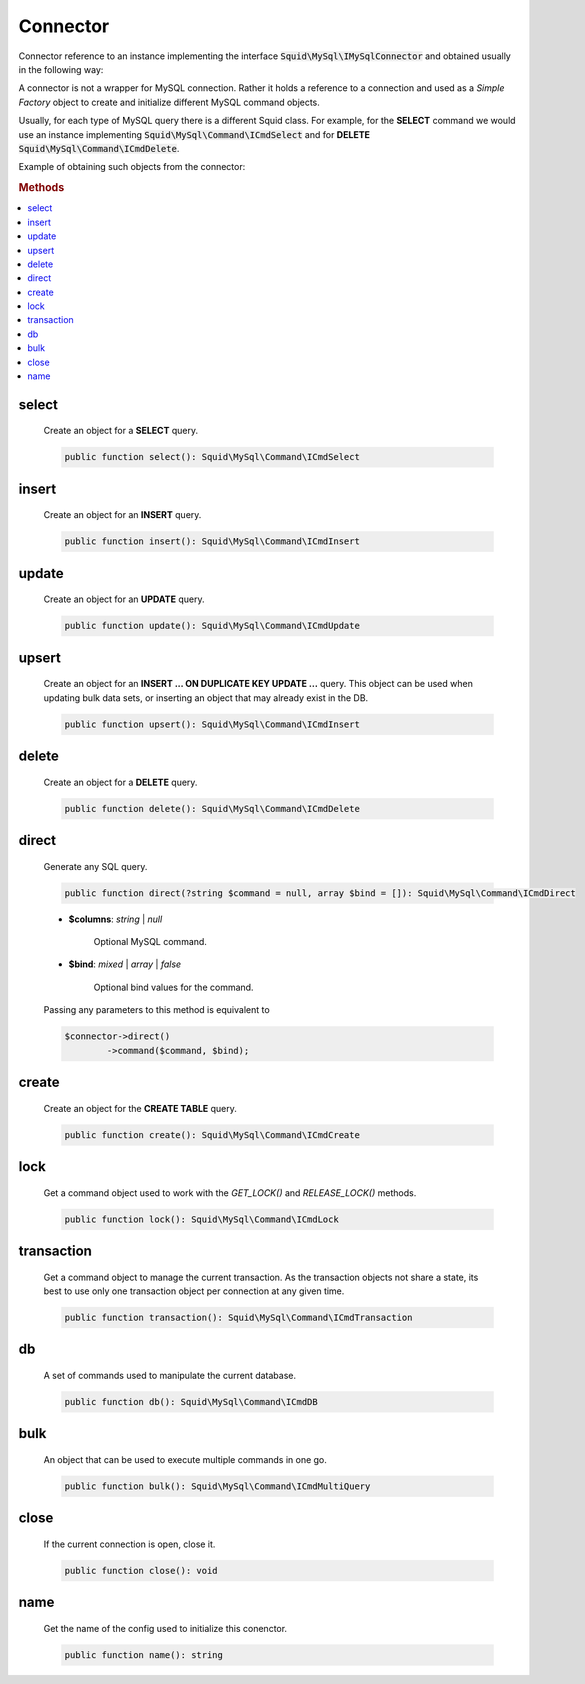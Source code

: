 ---------
Connector
---------


Connector reference to an instance implementing the interface :code:`Squid\MySql\IMySqlConnector` 
and obtained usually in the following way:

.. code-block:: php
	:linenos:

	$mysql = new MySql();
	$mysql->addConnector(
		[
			'host'	=> 'localhost',
			'user'	=> 'admin',
			'pass'	=> 'pass',
			'db'	=> 'application'
		]);

	$connector = $mysql->getConnector();


A connector is not a wrapper for MySQL connection. Rather it holds a reference to a connection and used 
as a *Simple Factory* object to create and initialize different MySQL command objects.

Usually, for each type of MySQL query there is a different Squid class. For example, for the **SELECT** command we 
would use an instance implementing :code:`Squid\MySql\Command\ICmdSelect` and for **DELETE** :code:`Squid\MySql\Command\ICmdDelete`.

Example of obtaining such objects from the connector:

.. code-block:: php
	:linenos:

	$connector = $mysql->getConnector();

	$select = $connector->select();
	$delete = $connector->delete();


.. rubric:: Methods

.. contents:: 
	:local:
	
select
======

	Create an object for a **SELECT** query.

	.. code-block:: php

		public function select(): Squid\MySql\Command\ICmdSelect
	
insert
======

	Create an object for an **INSERT** query.

	.. code-block:: php

		public function insert(): Squid\MySql\Command\ICmdInsert
	
update
======

	Create an object for an **UPDATE** query.

	.. code-block:: php

		public function update(): Squid\MySql\Command\ICmdUpdate
	
upsert
======

	Create an object for an **INSERT ... ON DUPLICATE KEY UPDATE ...** query. This object can be used when updating bulk data sets, or
	inserting an object that may already exist in the DB.

	.. code-block:: php

		public function upsert(): Squid\MySql\Command\ICmdInsert
	
delete
======

	Create an object for a **DELETE** query.

	.. code-block:: php
		
		public function delete(): Squid\MySql\Command\ICmdDelete
	
direct
======

	Generate any SQL query.

	.. code-block:: php

		public function direct(?string $command = null, array $bind = []): Squid\MySql\Command\ICmdDirect
	
	* **$columns**: *string* | *null*  
	
		Optional MySQL command.  
	
	* **$bind**:  *mixed* | *array* | *false* 
		
		Optional bind values for the command.

	Passing any parameters to this method is equivalent to 

	.. code-block:: php
	
		$connector->direct()
			->command($command, $bind);
	
create
======

	Create an object for the **CREATE TABLE** query.
		
	.. code-block:: php

		public function create(): Squid\MySql\Command\ICmdCreate
	
lock
====

	Get a command object used to work with the `GET_LOCK()` and `RELEASE_LOCK()` methods.

	.. code-block:: php

		public function lock(): Squid\MySql\Command\ICmdLock
	
transaction
===========

	Get a command object to manage the current transaction.
	As the transaction objects not share a state, its best to use only one transaction object per connection at any given time.

	.. code-block:: php

		public function transaction(): Squid\MySql\Command\ICmdTransaction
	
db
====

	A set of commands used to manipulate the current database.

	.. code-block:: php

		public function db(): Squid\MySql\Command\ICmdDB
	
bulk
====

	An object that can be used to execute multiple commands in one go. 

	.. code-block:: php

		public function bulk(): Squid\MySql\Command\ICmdMultiQuery
	
close
=====

	If the current connection is open, close it.

	.. code-block:: php

		public function close(): void
	
name
====

	Get the name of the config used to initialize this conenctor.

	.. code-block:: php

		public function name(): string
